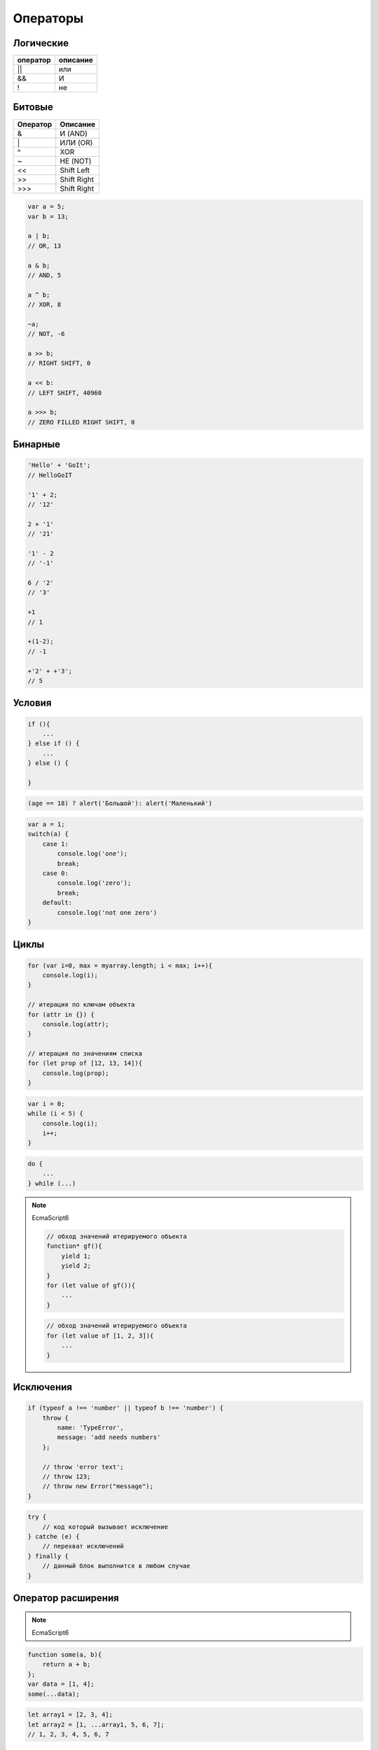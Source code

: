 Операторы
=========


Логические
----------

======== ========
оператор описание
======== ========
||       или
&&       И
!        не
======== ========


Битовые 
-------

======== ========
Оператор Описание
======== ========
&        И (AND)
\|        ИЛИ (OR)
^        XOR
~        НЕ (NOT)
<<       Shift Left
>>       Shift Right
\>>>     Shift Right
======== ========

.. code-block:: js

    var a = 5;
    var b = 13;

    a | b;
    // OR, 13

    a & b;
    // AND, 5

    a ^ b;
    // XOR, 8

    ~a;
    // NOT, -6

    a >> b;
    // RIGHT SHIFT, 0

    a << b:
    // LEFT SHIFT, 40960

    a >>> b;
    // ZERO FILLED RIGHT SHIFT, 0

Бинарные
--------

.. code-block:: js

    'Hello' + 'GoIt';
    // HelloGoIT

    '1' + 2;
    // '12'

    2 + '1'
    // '21'

    '1' - 2
    // '-1'

    6 / '2'
    // '3'

    +1
    // 1

    +(1-2);
    // -1

    +'2' + +'3';
    // 5


Условия
-------

.. code-block:: js

    if (){
        ...
    } else if () {
        ...
    } else () {

    }

.. code-block:: js

    (age == 18) ? alert('Большой'): alert('Маленький')

.. code-block:: js

    var a = 1;
    switch(a) {
        case 1:
            console.log('one');
            break;
        case 0:
            console.log('zero');
            break;
        default:
            console.log('not one zero')
    }

Циклы
-----

.. code-block:: js

    for (var i=0, max = myarray.length; i < max; i++){
        console.log(i);
    }

    // итерация по ключам объекта
    for (attr in {}) {
        console.log(attr);
    }

    // итерация по значениям списка
    for (let prop of [12, 13, 14]){
        console.log(prop);
    }

.. code-block:: js

    var i = 0;
    while (i < 5) {
        console.log(i);
        i++;
    }

.. code-block:: js

    do {
        ...
    } while (...)

.. note:: EcmaScript6

    .. code-block:: js

        // обход значений итерируемого объекта
        function* gf(){
            yield 1; 
            yield 2; 
        }
        for (let value of gf()){
            ...
        }

    .. code-block:: js

        // обход значений итерируемого объекта
        for (let value of [1, 2, 3]){
            ...
        }


Исключения
----------

.. code-block:: js

    if (typeof a !== 'number' || typeof b !== 'number') {
        throw {
            name: 'TypeError',
            message: 'add needs numbers'
        };

        // throw 'error text';
        // throw 123;
        // throw new Error("message");
    }

.. code-block:: js

    try {
        // код который вызывает исключение
    } catche (e) {
        // перехват исключений
    } finally {
        // данный блок выполнится в любом случае
    }


Оператор расширения
-------------------

.. note:: EcmaScript6

.. code-block:: js

    function some(a, b){
        return a + b;
    };
    var data = [1, 4];
    some(...data);

.. code-block:: js

    let array1 = [2, 3, 4];
    let array2 = [1, ...array1, 5, 6, 7];
    // 1, 2, 3, 4, 5, 6, 7



break
-----

Прерывает работу циклов


const
-----

Объявление переменных, доступных только для чтения в пределах блока.

.. code-block:: js

    const PI = 3.14;


continue
--------

Перейти к новой итерации цикла


debugger
--------

Устанавливает точу останова для интерпретатора

.. code-block:: js

    function(){
        debugger;
    };


.. _delete:

delete
------

Удаляет объекты

.. code-block:: js

    var a = [3, 4];
    del a[1];
    a;
    // [4]


function
--------

Смотри :ref:`function`


in
--

Проверка существования свойства в объекте, по всей цепочке прототипов

.. code-block:: js

    console.log('x' in point);
    // true


instanceof
----------

Проверяет тип объекта

.. code-block:: js

    function Human(){

        if (! (this instanceof Human)) {
            return new Human();
        }
    }


let
---

.. note:: EcmaScript6

Объявление переменных с областью видимости в пределах блока и возможностью инициализации их значений

Отличие от :ref:`var`:
    
    * переменная доступна только внутри блока

    * переменную повторно нельзя объявить в той области видимости

.. code-block:: js
    
    function some() {
        if (true){
            // переменная доступная только в условии
            let a = 5;
        }
    }


typeof
------

Тип объекта

.. code-block:: js

    typeof undefined;
    // "undefined"

    typeof 0;
    // "number"

    typeof true;
    // "boolean"

    typeof "foo";
    // "string"

    typeof {};
    // "object"

    typeof null;
    // "object"

    typeof function(){};
    // "function"


use strict
----------

Директива включает строгий режим

.. code-block:: js

    'use strict';


.. _var:

var 
---

Объявляет переменную, доступную внутри области видимости функции


yield, yield*
-------------

.. note:: EcmaScript6

Приостанавливает функцию и возвращает значение

yield* - принимает итерируемый объект и выполняет итерации по нему

.. code-block:: js

    function* generator_function(){
        yield 1;
        yield 2;
    }
    var generator = generator_function()
    generator.next().value
    // 1
    generator.next().value
    // 2

.. code-block:: js

    function* gf1(){
        yield 2;
        yield 3;
    }
    function* gf2(){
        yield 1;
        yield* gf1();
        yield* [4, 5];
    }
    var g = gf2();
    g.next().value;
    // 1
    g.next().value;
    // 2
    g.next().value;
    // 3
    g.next().value;
    // 4
    g.next().value;
    // 5